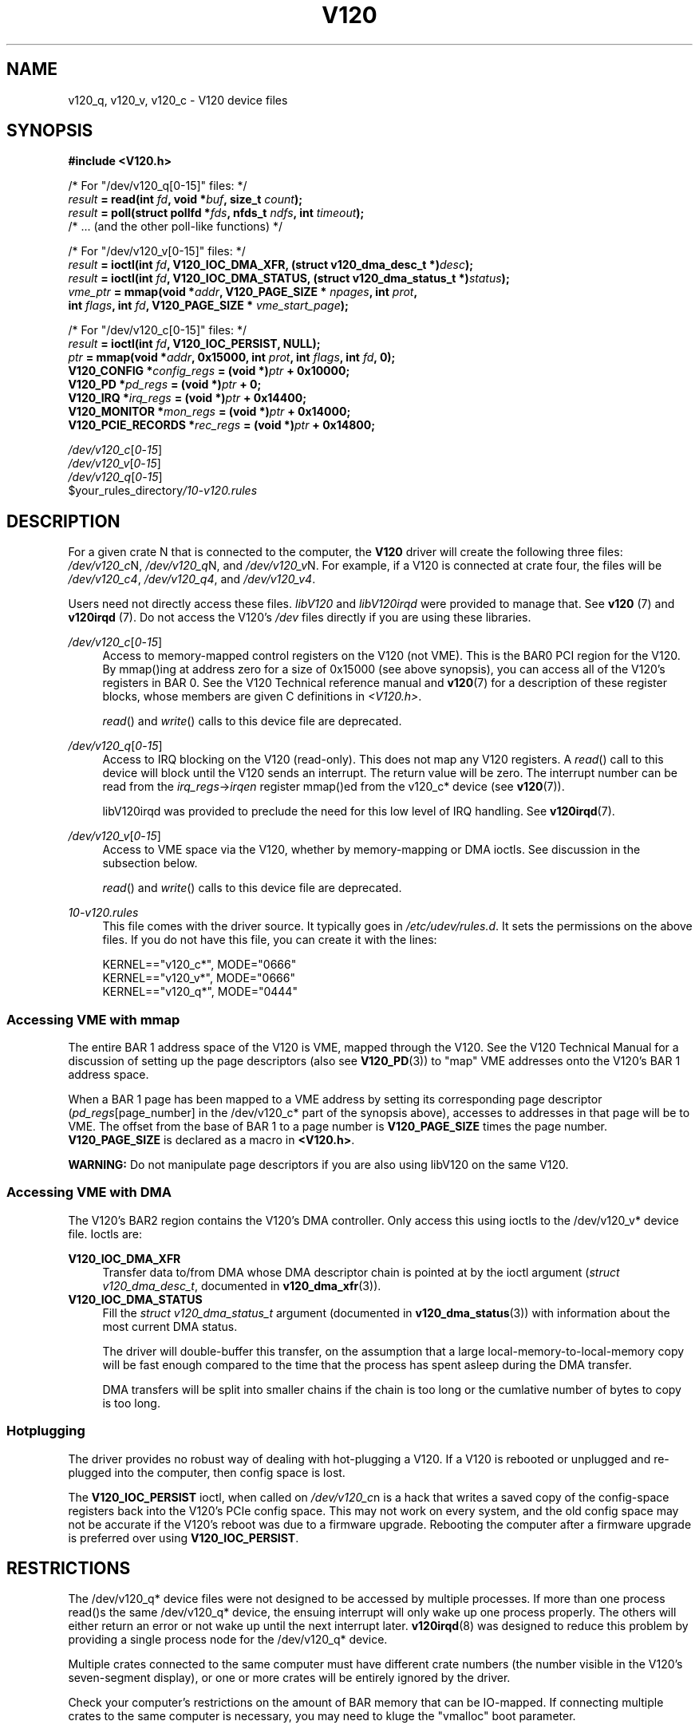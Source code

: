 .TH "V120" "4" "July 2016" "Highland Technology, Inc." "V120 API Reference"
.
.SH "NAME"
v120_q, v120_v, v120_c - V120 device files
.
.SH "SYNOPSIS"
.nf
.B "#include <V120.h>"

/* For "/dev/v120_q[0-15]" files: */
.IB result " = read(int " fd ", void *" buf ", size_t " count );
.IB result " = poll(struct pollfd *" fds ", nfds_t " ndfs ", int " timeout );
/* ... (and the other poll-like functions) */

/* For "/dev/v120_v[0-15]" files: */
.IB result " = ioctl(int " fd ", V120_IOC_DMA_XFR, (struct v120_dma_desc_t *)" desc );
.IB result " = ioctl(int " fd ", V120_IOC_DMA_STATUS, (struct v120_dma_status_t *)" status );
.IB vme_ptr " = mmap(void *" addr ", V120_PAGE_SIZE * " npages ", int " prot ,
.BI "               int " flags ", int " fd ", V120_PAGE_SIZE * " vme_start_page );

/* For "/dev/v120_c[0-15]" files: */
.IB result " = ioctl(int " fd ", V120_IOC_PERSIST, NULL);"
.IB ptr " = mmap(void *" addr ", 0x15000, int " prot ", int " flags ", int " fd ", 0);"
.BI "V120_CONFIG   *" config_regs "  = (void *)" ptr " + 0x10000;"
.BI "V120_PD       *" pd_regs "      = (void *)" ptr " + 0;"
.BI "V120_IRQ      *" irq_regs "     = (void *)" ptr " + 0x14400;"
.BI "V120_MONITOR  *" mon_regs "     = (void *)" ptr " + 0x14000;"
.BI "V120_PCIE_RECORDS *" rec_regs " = (void *)" ptr " + 0x14800;"

.IR /dev/v120_c [ 0 - 15 ]
.IR /dev/v120_v [ 0 - 15 ]
.IR /dev/v120_q [ 0 - 15 ]
.RI $your_rules_directory /10-v120.rules
.fi
.
.SH "DESCRIPTION"
.P
For a given crate N that is connected to the computer, the \fBV120\fR
driver will create the following three files:
.IR /dev/v120_c N,
.IR /dev/v120_q "N, and"
.IR /dev/v120_v N.
For example, if a V120 is connected at crate four, the files will be
.IR /dev/v120_c4 ,
.IR /dev/v120_q4 ,
and
.IR /dev/v120_v4 .
.P
Users need not directly access these files.  \fIlibV120\fR and
\fIlibV120irqd\fR were provided to manage that.  See \fBv120\fR (7) and
\fBv120irqd\fR (7). Do not access the V120's \fI/dev\fR files
directly if you are using these libraries.
.P
.IR /dev/v120_c [ 0 - 15 ]
.RS 4
Access to memory-mapped control registers on the V120 (not VME).  This is
the BAR0 PCI region for the V120. By mmap()ing at address zero for
a size of 0x15000 (see above synopsis), you can access all of the
V120's registers in BAR 0.  See the V120 Technical reference manual and
.BR v120 (7)
for a description of these register blocks, whose members are given C
definitions in \fI<V120.h>\fR.
.P
\fIread\fR() and \fIwrite\fR() calls to this device file are deprecated.
.RE
.P
.IR /dev/v120_q [ 0 - 15 ]
.RS 4
Access to IRQ blocking on the V120 (read-only).  This does not map any
V120 registers.  A \fIread\fR() call to this device will block until the
V120 sends an interrupt.  The return value will be zero.  The interrupt
number can be read from the \fIirq_regs\fR->\fIirqen\fR register mmap()ed
from the v120_c* device (see
.BR v120 (7)).
.P
libV120irqd was provided to preclude the need for this low level of IRQ
handling.  See
.BR v120irqd (7).
.RE
.P
.IR /dev/v120_v [ 0 - 15 ]
.RS 4
Access to VME space via the V120, whether by memory-mapping or DMA ioctls.
See discussion in the subsection below.
.P
\fIread\fR() and \fIwrite\fR() calls to this device file are deprecated.
.RE
.P
.I 10-v120.rules
.RS 4
This file comes with the driver source.  It typically goes in
\fI/etc/udev/rules.d\fR. It sets the permissions on the above files.
If you do not have this file, you can create it with the lines:
.P
KERNEL=="v120_c*", MODE="0666"
.br
KERNEL=="v120_v*", MODE="0666"
.br
KERNEL=="v120_q*", MODE="0444"
.
.SS "Accessing VME with mmap"
.P
The entire BAR 1 address space of the V120 is VME, mapped through the
V120.  See the V120 Technical Manual for a discussion of setting up
the page descriptors (also see
.BR V120_PD (3))
to "map" VME addresses onto the V120's BAR 1 address space.
.P
When a BAR 1 page has been mapped to a VME address by setting its
corresponding page descriptor (\fIpd_regs\fR[page_number] in the
/dev/v120_c* part of the synopsis above), accesses to addresses in that
page will be to VME.  The offset from the base of BAR 1 to a page number
is \fBV120_PAGE_SIZE\fR times the page number.  \fBV120_PAGE_SIZE\fR is
declared as a macro in \fB<V120.h>\fR.
.P
\fBWARNING:\fR Do not manipulate page descriptors if you are also using
libV120 on the same V120.
.
.SS "Accessing VME with DMA"
.P
The V120's BAR2 region contains the V120's DMA controller.  Only access
this using ioctls to the /dev/v120_v* device file.  Ioctls are:
.P
.B V120_IOC_DMA_XFR
.RS 4
Transfer data to/from DMA whose DMA descriptor chain is pointed at by
the ioctl argument (\fIstruct v120_dma_desc_t\fR, documented in
.BR v120_dma_xfr (3)).
.RE
.B V120_IOC_DMA_STATUS
.RS 4
Fill the \fIstruct v120_dma_status_t\fR argument (documented in
.BR v120_dma_status (3))
with information about the most current DMA status.
.P
The driver will double-buffer this transfer, on the assumption that
a large local-memory-to-local-memory copy will be fast enough compared to
the time that the process has spent asleep during the DMA transfer.
.P
DMA transfers will be split into smaller chains if the chain is too
long or the cumlative number of bytes to copy is too long.
.RE
.
.SS "Hotplugging"
.P
The driver provides no robust way of dealing with hot-plugging a
V120.  If a V120 is rebooted or unplugged and re-plugged into the
computer, then config space is lost.
.P
The
.B V120_IOC_PERSIST
ioctl, when called on
.IR /dev/v120_c n
is a hack that writes a saved copy of the config-space registers
back into the V120's PCIe config space.  This may not work on every
system, and the old config space may not be accurate if the V120's
reboot was due to a firmware upgrade.  Rebooting the computer after a
firmware upgrade is preferred over using
.BR V120_IOC_PERSIST .
.\" TODO: Write the following sections
.\" .SS "sysfs files"
.\" .
.\" .SH "DRIVER"
.\" .
.SH "RESTRICTIONS"
.P
The /dev/v120_q* device files were not designed to be accessed by
multiple processes.  If more than one process read()s the same
/dev/v120_q* device, the ensuing interrupt will only wake up one
process properly.  The others will either return an error or not
wake up until the next interrupt later.
.BR v120irqd (8)
was designed to reduce this problem by providing a single process
node for the /dev/v120_q* device.
.P
Multiple crates connected to the same computer must have different
crate numbers (the number visible in the V120's seven-segment display),
or one or more crates will be entirely ignored by the driver.
.P
Check your computer's restrictions on the amount of BAR memory that can
be IO-mapped.  If connecting multiple crates to the same computer is
necessary, you may need to kluge the "vmalloc" boot parameter.
.
.SH "RETURN VALUE"
See
.BR read (2),
.BR ioctl (2),
.BR mmap (2),
and
.BR poll (2)
for return values.
.P
A successful \fBread\fR() call to a \fI/dev/v120_q\fR* file will
always return zero, and transfer zero bytes.
.
.\" TODO: userland errors returned from the modules methods.
.\" .SH "ERRORS"
.
.SH "SEE ALSO"
.BR v120 (7),
.I V120 Technical Manual
.P
\fIstruct v120_dma_status_t\fR is documented in
.BR v120_dma_status (3).
.P
\fIstruct v120_dma_desc_t\fR is documented in
.BR v120_dma_xfr (3).
.P
.IR V120_CONFIG ", " V120_IRQ ", " V120_MONITOR ", " V120_PD ", and " V120_PCIE_RECORDS
are documented in
.BR v120 (7),
along with an overview of \fIlibV120\fR and \fIlibV120irqd\fR.
.
.SH "AUTHORS"
Paul Bailey <pbailey@highlandtechnology.com> - V120 Linux Driver
